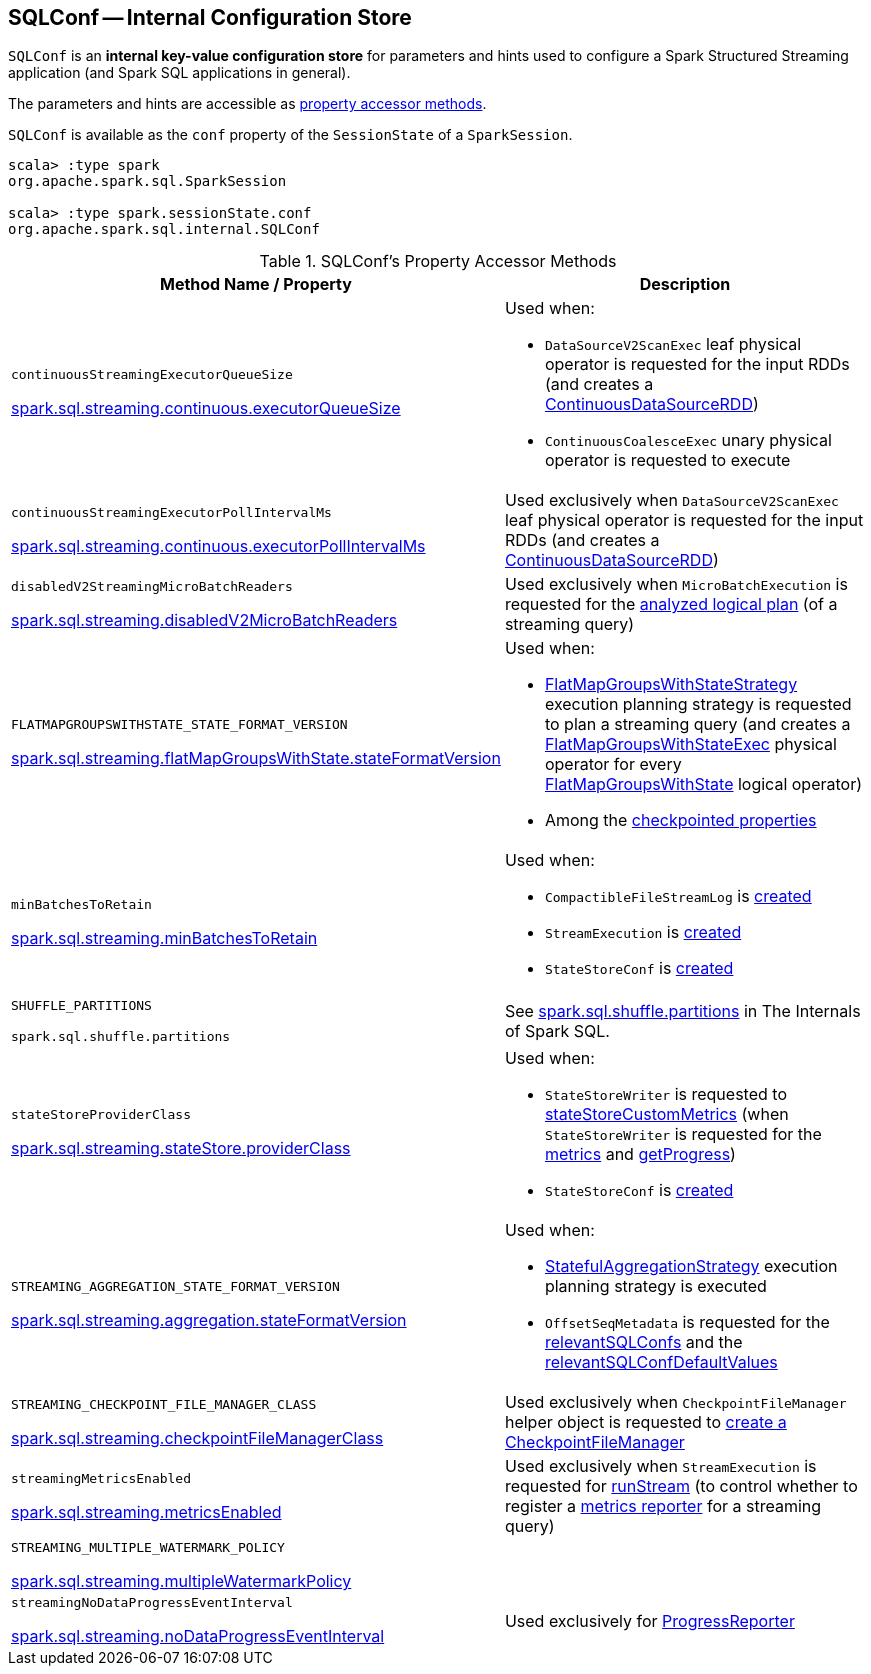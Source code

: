 == [[SQLConf]] SQLConf -- Internal Configuration Store

`SQLConf` is an *internal key-value configuration store* for parameters and hints used to configure a Spark Structured Streaming application (and Spark SQL applications in general).

The parameters and hints are accessible as <<accessor-methods, property accessor methods>>.

`SQLConf` is available as the `conf` property of the `SessionState` of a `SparkSession`.

[source, scala]
----
scala> :type spark
org.apache.spark.sql.SparkSession

scala> :type spark.sessionState.conf
org.apache.spark.sql.internal.SQLConf
----

[[accessor-methods]]
.SQLConf's Property Accessor Methods
[cols="1,1",options="header",width="100%"]
|===
| Method Name / Property
| Description

| `continuousStreamingExecutorQueueSize`

<<spark-sql-streaming-properties.adoc#spark.sql.streaming.continuous.executorQueueSize, spark.sql.streaming.continuous.executorQueueSize>>

a| [[continuousStreamingExecutorQueueSize]] Used when:

* `DataSourceV2ScanExec` leaf physical operator is requested for the input RDDs (and creates a <<spark-sql-streaming-ContinuousDataSourceRDD.adoc#, ContinuousDataSourceRDD>>)

* `ContinuousCoalesceExec` unary physical operator is requested to execute

| `continuousStreamingExecutorPollIntervalMs`

<<spark-sql-streaming-properties.adoc#spark.sql.streaming.continuous.executorPollIntervalMs, spark.sql.streaming.continuous.executorPollIntervalMs>>

a| [[continuousStreamingExecutorPollIntervalMs]] Used exclusively when `DataSourceV2ScanExec` leaf physical operator is requested for the input RDDs (and creates a <<spark-sql-streaming-ContinuousDataSourceRDD.adoc#, ContinuousDataSourceRDD>>)

| `disabledV2StreamingMicroBatchReaders`

<<spark-sql-streaming-properties.adoc#spark.sql.streaming.disabledV2MicroBatchReaders, spark.sql.streaming.disabledV2MicroBatchReaders>>

a| [[disabledV2StreamingMicroBatchReaders]] Used exclusively when `MicroBatchExecution` is requested for the <<spark-sql-streaming-MicroBatchExecution.adoc#logicalPlan, analyzed logical plan>> (of a streaming query)

| `FLATMAPGROUPSWITHSTATE_STATE_FORMAT_VERSION`

<<spark-sql-streaming-properties.adoc#spark.sql.streaming.flatMapGroupsWithState.stateFormatVersion, spark.sql.streaming.flatMapGroupsWithState.stateFormatVersion>>
a| [[FLATMAPGROUPSWITHSTATE_STATE_FORMAT_VERSION]] Used when:

* <<spark-sql-streaming-FlatMapGroupsWithStateStrategy.adoc#, FlatMapGroupsWithStateStrategy>> execution planning strategy is requested to plan a streaming query (and creates a <<spark-sql-streaming-FlatMapGroupsWithStateExec.adoc#, FlatMapGroupsWithStateExec>> physical operator for every <<spark-sql-streaming-FlatMapGroupsWithState.adoc#, FlatMapGroupsWithState>> logical operator)

* Among the <<spark-sql-streaming-OffsetSeqMetadata.adoc#relevantSQLConfs, checkpointed properties>>

| `minBatchesToRetain`

<<spark-sql-streaming-properties.adoc#spark.sql.streaming.minBatchesToRetain, spark.sql.streaming.minBatchesToRetain>>
a| [[minBatchesToRetain]] Used when:

* `CompactibleFileStreamLog` is <<spark-sql-streaming-CompactibleFileStreamLog.adoc#minBatchesToRetain, created>>

* `StreamExecution` is <<spark-sql-streaming-StreamExecution.adoc#minLogEntriesToMaintain, created>>

* `StateStoreConf` is <<spark-sql-streaming-StateStoreConf.adoc#minVersionsToRetain, created>>

| `SHUFFLE_PARTITIONS`

`spark.sql.shuffle.partitions`
a| [[SHUFFLE_PARTITIONS]] See https://jaceklaskowski.gitbooks.io/mastering-spark-sql/spark-sql-properties.html#spark.sql.shuffle.partitions[spark.sql.shuffle.partitions] in The Internals of Spark SQL.

| `stateStoreProviderClass`

<<spark-sql-streaming-properties.adoc#spark.sql.streaming.stateStore.providerClass, spark.sql.streaming.stateStore.providerClass>>

a| [[stateStoreProviderClass]] Used when:

* `StateStoreWriter` is requested to <<spark-sql-streaming-StateStoreWriter.adoc#stateStoreCustomMetrics, stateStoreCustomMetrics>> (when `StateStoreWriter` is requested for the <<spark-sql-streaming-StateStoreWriter.adoc#metrics, metrics>> and <<spark-sql-streaming-StateStoreWriter.adoc#getProgress, getProgress>>)

* `StateStoreConf` is <<spark-sql-streaming-StateStoreConf.adoc#providerClass, created>>

| `STREAMING_AGGREGATION_STATE_FORMAT_VERSION`

<<spark-sql-streaming-properties.adoc#spark.sql.streaming.aggregation.stateFormatVersion, spark.sql.streaming.aggregation.stateFormatVersion>>
a| [[STREAMING_AGGREGATION_STATE_FORMAT_VERSION]] Used when:

* <<spark-sql-streaming-StatefulAggregationStrategy.adoc#, StatefulAggregationStrategy>> execution planning strategy is executed

* `OffsetSeqMetadata` is requested for the <<spark-sql-streaming-OffsetSeqMetadata.adoc#relevantSQLConfs, relevantSQLConfs>> and the <<spark-sql-streaming-OffsetSeqMetadata.adoc#relevantSQLConfDefaultValues, relevantSQLConfDefaultValues>>

| `STREAMING_CHECKPOINT_FILE_MANAGER_CLASS`

<<spark-sql-streaming-properties.adoc#spark.sql.streaming.checkpointFileManagerClass, spark.sql.streaming.checkpointFileManagerClass>>
a| [[STREAMING_CHECKPOINT_FILE_MANAGER_CLASS]] Used exclusively when `CheckpointFileManager` helper object is requested to <<spark-sql-streaming-CheckpointFileManager.adoc#create, create a CheckpointFileManager>>

| `streamingMetricsEnabled`

<<spark-sql-streaming-properties.adoc#spark.sql.streaming.metricsEnabled, spark.sql.streaming.metricsEnabled>>

a| [[streamingMetricsEnabled]] Used exclusively when `StreamExecution` is requested for <<spark-sql-streaming-StreamExecution.adoc#runStream, runStream>> (to control whether to register a <<spark-sql-streaming-StreamExecution.adoc#streamMetrics, metrics reporter>> for a streaming query)

| `STREAMING_MULTIPLE_WATERMARK_POLICY`

<<spark-sql-streaming-properties.adoc#spark.sql.streaming.multipleWatermarkPolicy, spark.sql.streaming.multipleWatermarkPolicy>>

a| [[STREAMING_MULTIPLE_WATERMARK_POLICY]]

| `streamingNoDataProgressEventInterval`

<<spark-sql-streaming-properties.adoc#spark.sql.streaming.noDataProgressEventInterval, spark.sql.streaming.noDataProgressEventInterval>>

a| [[streamingNoDataProgressEventInterval]] Used exclusively for <<spark-sql-streaming-ProgressReporter.adoc#noDataProgressEventInterval, ProgressReporter>>

|===
